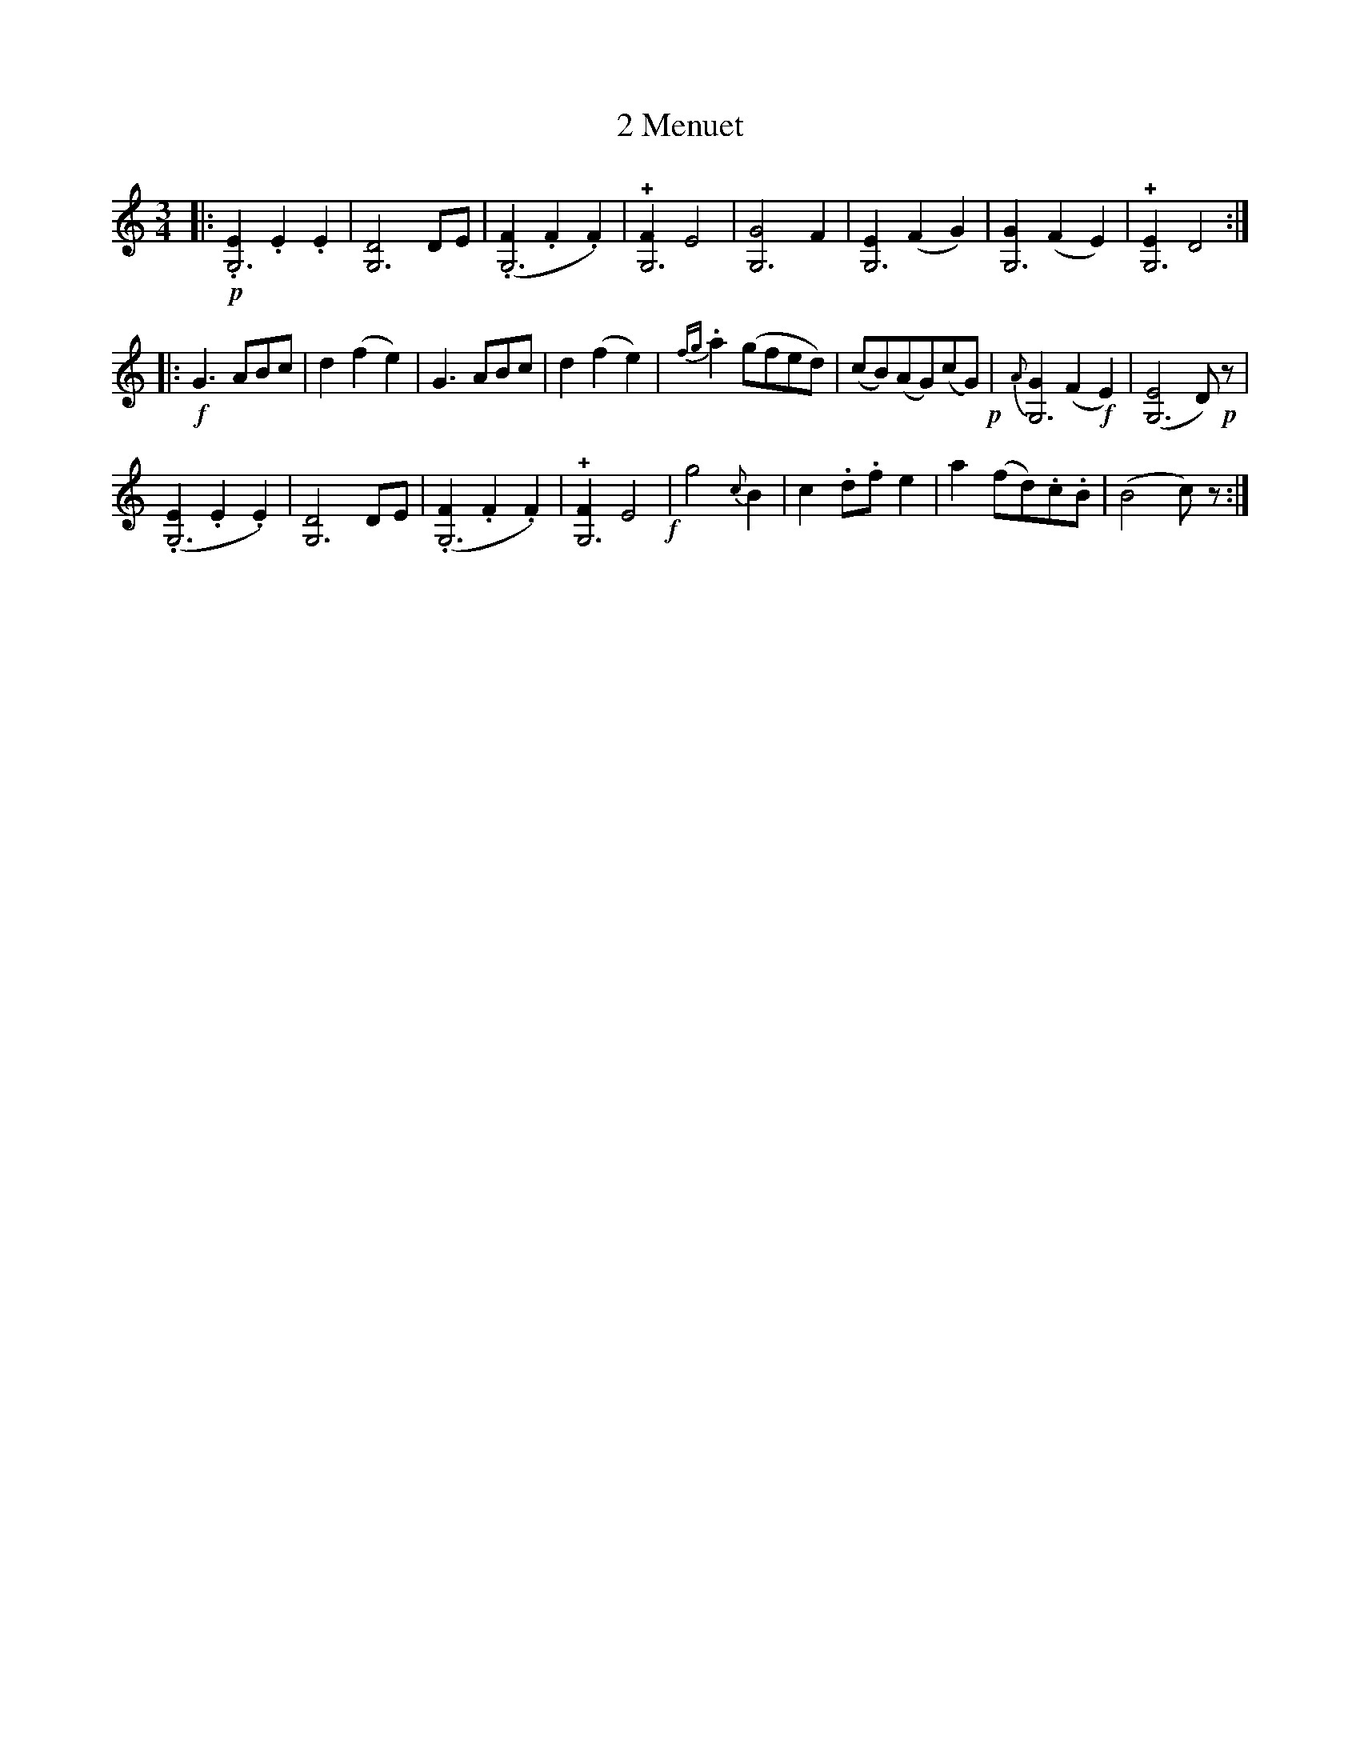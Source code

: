 X: 031
T: 2 Menuet
%R:
B: Robert Landrin "Potpourri fran\,cois des contre-danse ancienne tel quil se danse chez la Reine ..." 1760 p.6 #3
S: http://memory.loc.gov/cgi-bin/query/D?musdibib:2:./temp/~ammem_EbRS:
Z: 2014 John Chambers <jc:trillian.mit.edu>
M: 3/4
L: 1/8
K: C
% - - - - - - - - - - - - - - - - - - - - - - - - -
|:\
!p!.[E2G,6].E2.E2 | [D4G,6]DE |\
(.[F2G,6].F2.F2) | !+![F2G,6]E4 |\
[G4G,6]F2 | [E2G,6](F2G2) |\
[G2G,6](F2E2) | !+![E2G,6]D4 :|
|:\
!f!G3 ABc | d2(f2e2) |\
G3ABc | d2(f2e2) |\
{fg}.a2(gfed) | (cB)(AG)(cG) !p!|\
{A}[G2G,6](F2!f!E2) | ([E4G,6]D)!p!z |
(.[E2G,6].E2.E2) | [D4G,6]DE |\
(.[F2G,6].F2.F2) | !+![F2G,6]E4 !f!|\
g4{c}B2 | c2.d.fe2 | a2(fd).c.B | (B4c)z :|
% - - - - - - - - - - - - - - - - - - - - - - - - -
